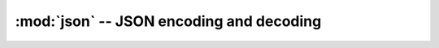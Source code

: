 :mod:`json` -- JSON encoding and decoding
=========================================

.. autoapimodule:: json
    :no-index:
